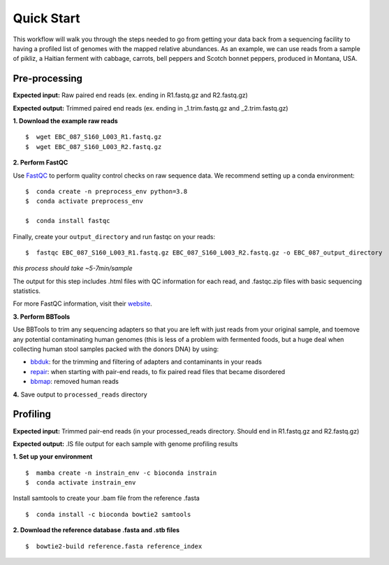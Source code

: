 Quick Start
===================
This workflow will walk you through the steps needed to go from getting your data back from a sequencing facility to having a profiled list of genomes with the mapped relative abundances.
As an example, we can use reads from a sample of pikliz, a Haitian ferment with cabbage, carrots, bell peppers and Scotch bonnet peppers, produced in Montana, USA.


Pre-processing
+++++++++++++++++++++++++++++++++++++++++++++++++++++++++++++++++++++

**Expected input:** Raw paired end reads (ex. ending in R1.fastq.gz and R2.fastq.gz)

**Expected output:** Trimmed paired end reads (ex. ending in _1.trim.fastq.gz and _2.trim.fastq.gz)

**1. Download the example raw reads**
::
 $  wget EBC_087_S160_L003_R1.fastq.gz
 $  wget EBC_087_S160_L003_R2.fastq.gz

**2. Perform FastQC**

Use `FastQC <https://www.bioinformatics.babraham.ac.uk/projects/fastqc/>`_ to perform quality control checks on raw sequence data.
We recommend setting up a conda environment:
::
 $  conda create -n preprocess_env python=3.8
 $  conda activate preprocess_env  

 $  conda install fastqc

Finally, create your ``output_directory`` and run fastqc on your reads:
::
 $  fastqc EBC_087_S160_L003_R1.fastq.gz EBC_087_S160_L003_R2.fastq.gz -o EBC_087_output_directory
*this process should take ~5-7min/sample*

The output for this step includes .html files with QC information for each read, and .fastqc.zip files with basic sequencing statistics.

For more FastQC information, visit their `website <https://www.bioinformatics.babraham.ac.uk/projects/fastqc/>`_.

**3. Perform BBTools**

Use BBTools to trim any sequencing adapters so that you are left with just reads from your original sample, and toemove any potential contaminating human genomes (this is less of a problem with fermented foods, but a huge deal when collecting human stool samples packed with the donors DNA) by using:

* `bbduk <https://jgi.doe.gov/data-and-tools/software-tools/bbtools/bb-tools-user-guide/bbduk-guide/>`_: for the trimming and filtering of adapters and contaminants in your reads

* `repair <https://jgi.doe.gov/data-and-tools/software-tools/bbtools/bb-tools-user-guide/repair-guide/>`_: when starting with pair-end reads, to fix paired read files that became disordered

* `bbmap <https://jgi.doe.gov/data-and-tools/software-tools/bbtools/bb-tools-user-guide/bbmap-guide/>`_: removed human reads

**4.** Save output to ``processed_reads`` directory

Profiling
+++++++++++++++++++++++++++++++++++++++++++++++++++++++++++++++++++++
**Expected input:** Trimmed pair-end reads (in your processed_reads directory. Should end in R1.fastq.gz and R2.fastq.gz)

**Expected output:** .IS file output for each sample with genome profiling results

**1. Set up your environment**
::
 $  mamba create -n instrain_env -c bioconda instrain
 $  conda activate instrain_env

Install samtools to create your .bam file from the reference .fasta
::
 $  conda install -c bioconda bowtie2 samtools

**2. Download the reference database .fasta and .stb files**
::
 $  bowtie2-build reference.fasta reference_index


